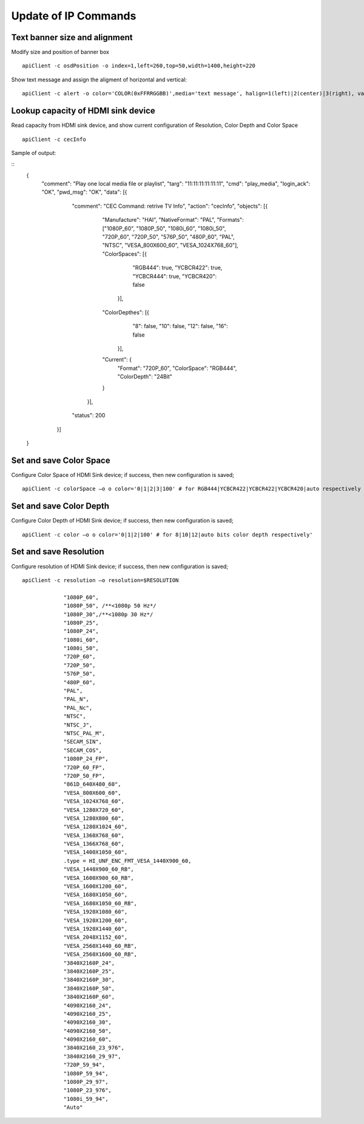 Update of IP Commands
###################################


Text banner size and alignment
=======================================

Modify size and position of banner box
::

    apiClient -c osdPosition -o index=1,left=260,top=50,width=1400,height=220


Show text message and assign the aligment of horizontal and vertical:

::

    apiClient -c alert -o color='COLOR(0xFFRRGGBB)',media='text message', halign=1(left)|2(center)|3(right), valign=1(up)|2(center)|3(bottom)


Lookup capacity of HDMI sink device
=======================================
Read capacity from HDMI sink device, and show current configuration of Resolution, Color Depth and Color Space

::

    apiClient -c cecInfo

Sample of output:

::
	{
		"comment":	"Play one local media file or playlist",
		"targ":	"11:11:11:11:11:11",
		"cmd":	"play_media",
		"login_ack":	"OK",
		"pwd_msg":	"OK",
		"data":	[{
				"comment":	"CEC Command: retrive TV Info",
				"action":	"cecInfo",
				"objects":	[{
						"Manufacture":	"HAI",
						"NativeFormat":	"PAL",
						"Formats":	["1080P_60", "1080P_50", "1080i_60", "1080i_50", "720P_60", "720P_50", "576P_50", "480P_60", "PAL", "NTSC", "VESA_800X600_60", "VESA_1024X768_60"],
						"ColorSpaces":	[{
								"RGB444":	true,
								"YCBCR422":	true,
								"YCBCR444":	true,
								"YCBCR420":	false
							}],
						"ColorDepthes":	[{
								"8":	false,
								"10":	false,
								"12":	false,
								"16":	false
							}],
						"Current":	{
							"Format":	"720P_60",
							"ColorSpace":	"RGB444",
							"ColorDepth":	"24Bit"
						}
					}],
				"status":	200
			}]
	}



Set and save Color Space
=======================================
Configure Color Space of HDMI Sink device; if success, then new configuration is saved;

::

   apiClient -c colorSpace –o o color='0|1|2|3|100' # for RGB444|YCBCR422|YCBCR422|YCBCR420|auto respectively
   


Set and save Color Depth
=======================================
Configure Color Depth of HDMI Sink device; if success, then new configuration is saved;

::

   apiClient -c color –o o color='0|1|2|100' # for 8|10|12|auto bits color depth respectively'



Set and save Resolution
=======================================
Configure resolution of HDMI Sink device; if success, then new configuration is saved;

::

   apiClient -c resolution –o resolution=$RESOLUTION

		"1080P_60",
		"1080P_50", /**<1080p 50 Hz*/
		"1080P_30",/**<1080p 30 Hz*/
		"1080P_25",
		"1080P_24",
		"1080i_60",
		"1080i_50",
		"720P_60",
		"720P_50",
		"576P_50",
		"480P_60",
		"PAL",
		"PAL_N",
		"PAL_Nc",
		"NTSC",
		"NTSC_J",
		"NTSC_PAL_M",
		"SECAM_SIN",
		"SECAM_COS",
		"1080P_24_FP",
		"720P_60_FP",
		"720P_50_FP",
		"861D_640X480_60",
		"VESA_800X600_60",
		"VESA_1024X768_60",
		"VESA_1280X720_60",
		"VESA_1280X800_60",
		"VESA_1280X1024_60",
		"VESA_1360X768_60",
		"VESA_1366X768_60",
		"VESA_1400X1050_60",
		.type = HI_UNF_ENC_FMT_VESA_1440X900_60,
		"VESA_1440X900_60_RB",
		"VESA_1600X900_60_RB",
		"VESA_1600X1200_60",
		"VESA_1680X1050_60",
		"VESA_1680X1050_60_RB",
		"VESA_1920X1080_60",
		"VESA_1920X1200_60",
		"VESA_1920X1440_60",
		"VESA_2048X1152_60",
		"VESA_2560X1440_60_RB",
		"VESA_2560X1600_60_RB",
		"3840X2160P_24",
		"3840X2160P_25",
		"3840X2160P_30",
		"3840X2160P_50",
		"3840X2160P_60",
		"4090X2160_24",
		"4090X2160_25",
		"4090X2160_30",
		"4090X2160_50",
		"4090X2160_60",
		"3840X2160_23_976",
		"3840X2160_29_97",
		"720P_59_94",
		"1080P_59_94",
		"1080P_29_97",
		"1080P_23_976",
		"1080i_59_94",
		"Auto"
